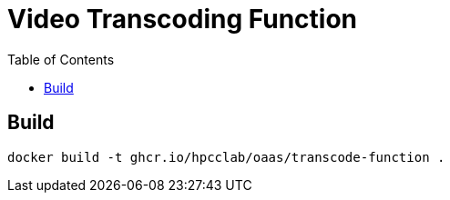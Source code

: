 = Video Transcoding Function
:toc:
:toc-placement: preamble
:toclevels: 2


// Need some preamble to get TOC:
{empty}

== Build
[source,bash]
----
docker build -t ghcr.io/hpcclab/oaas/transcode-function .
----
